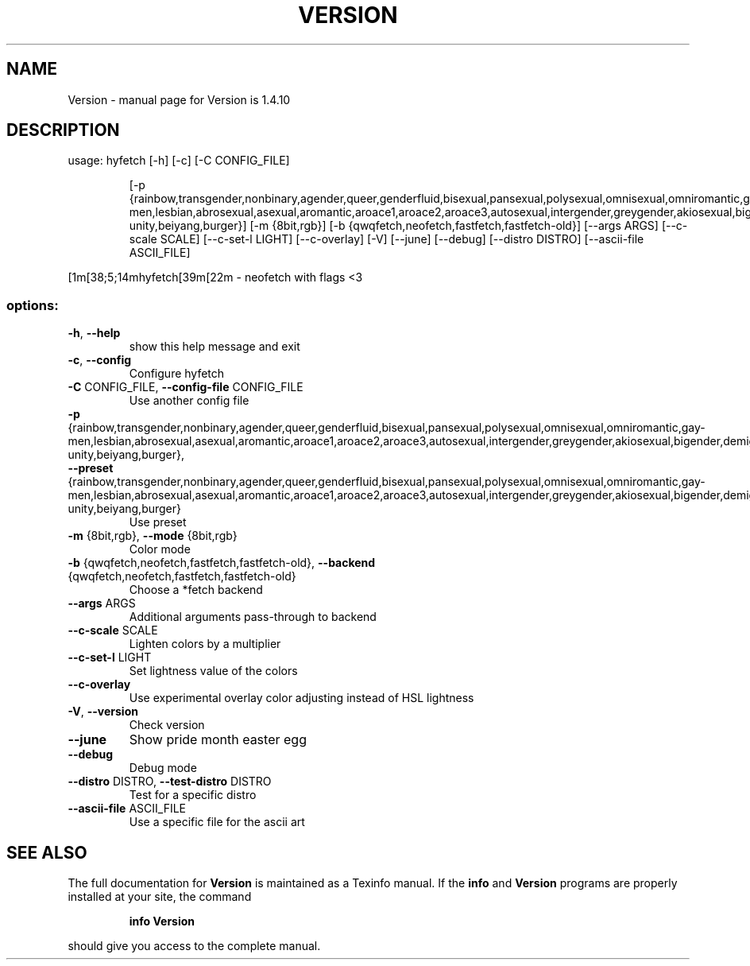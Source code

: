 .\" DO NOT MODIFY THIS FILE!  It was generated by help2man 1.49.3.
.TH VERSION "1" "August 2023" "Version is 1.4.10" "User Commands"
.SH NAME
Version \- manual page for Version is 1.4.10
.SH DESCRIPTION
usage: hyfetch [\-h] [\-c] [\-C CONFIG_FILE]
.IP
[\-p {rainbow,transgender,nonbinary,agender,queer,genderfluid,bisexual,pansexual,polysexual,omnisexual,omniromantic,gay\-men,lesbian,abrosexual,asexual,aromantic,aroace1,aroace2,aroace3,autosexual,intergender,greygender,akiosexual,bigender,demigender,demiboy,demigirl,transmasculine,transfeminine,genderfaun,demifaun,genderfae,demifae,neutrois,biromantic1,biromantic2,autoromantic,boyflux2,finsexual,unlabeled1,unlabeled2,pangender,gendernonconforming1,gendernonconforming2,femboy,tomboy,gynesexual,androsexual,gendervoid,voidgirl,voidboy,nonhuman\-unity,beiyang,burger}]
[\-m {8bit,rgb}]
[\-b {qwqfetch,neofetch,fastfetch,fastfetch\-old}] [\-\-args ARGS]
[\-\-c\-scale SCALE] [\-\-c\-set\-l LIGHT] [\-\-c\-overlay] [\-V] [\-\-june]
[\-\-debug] [\-\-distro DISTRO] [\-\-ascii\-file ASCII_FILE]
.PP
[1m[38;5;14mhyfetch[39m[22m \- neofetch with flags <3
.SS "options:"
.TP
\fB\-h\fR, \fB\-\-help\fR
show this help message and exit
.TP
\fB\-c\fR, \fB\-\-config\fR
Configure hyfetch
.TP
\fB\-C\fR CONFIG_FILE, \fB\-\-config\-file\fR CONFIG_FILE
Use another config file
.TP
\fB\-p\fR {rainbow,transgender,nonbinary,agender,queer,genderfluid,bisexual,pansexual,polysexual,omnisexual,omniromantic,gay\-men,lesbian,abrosexual,asexual,aromantic,aroace1,aroace2,aroace3,autosexual,intergender,greygender,akiosexual,bigender,demigender,demiboy,demigirl,transmasculine,transfeminine,genderfaun,demifaun,genderfae,demifae,neutrois,biromantic1,biromantic2,autoromantic,boyflux2,finsexual,unlabeled1,unlabeled2,pangender,gendernonconforming1,gendernonconforming2,femboy,tomboy,gynesexual,androsexual,gendervoid,voidgirl,voidboy,nonhuman\-unity,beiyang,burger}, \fB\-\-preset\fR {rainbow,transgender,nonbinary,agender,queer,genderfluid,bisexual,pansexual,polysexual,omnisexual,omniromantic,gay\-men,lesbian,abrosexual,asexual,aromantic,aroace1,aroace2,aroace3,autosexual,intergender,greygender,akiosexual,bigender,demigender,demiboy,demigirl,transmasculine,transfeminine,genderfaun,demifaun,genderfae,demifae,neutrois,biromantic1,biromantic2,autoromantic,boyflux2,finsexual,unlabeled1,unlabeled2,pangender,gendernonconforming1,gendernonconforming2,femboy,tomboy,gynesexual,androsexual,gendervoid,voidgirl,voidboy,nonhuman\-unity,beiyang,burger}
Use preset
.TP
\fB\-m\fR {8bit,rgb}, \fB\-\-mode\fR {8bit,rgb}
Color mode
.TP
\fB\-b\fR {qwqfetch,neofetch,fastfetch,fastfetch\-old}, \fB\-\-backend\fR {qwqfetch,neofetch,fastfetch,fastfetch\-old}
Choose a *fetch backend
.TP
\fB\-\-args\fR ARGS
Additional arguments pass\-through to backend
.TP
\fB\-\-c\-scale\fR SCALE
Lighten colors by a multiplier
.TP
\fB\-\-c\-set\-l\fR LIGHT
Set lightness value of the colors
.TP
\fB\-\-c\-overlay\fR
Use experimental overlay color adjusting instead of
HSL lightness
.TP
\fB\-V\fR, \fB\-\-version\fR
Check version
.TP
\fB\-\-june\fR
Show pride month easter egg
.TP
\fB\-\-debug\fR
Debug mode
.TP
\fB\-\-distro\fR DISTRO, \fB\-\-test\-distro\fR DISTRO
Test for a specific distro
.TP
\fB\-\-ascii\-file\fR ASCII_FILE
Use a specific file for the ascii art
.SH "SEE ALSO"
The full documentation for
.B Version
is maintained as a Texinfo manual.  If the
.B info
and
.B Version
programs are properly installed at your site, the command
.IP
.B info Version
.PP
should give you access to the complete manual.
